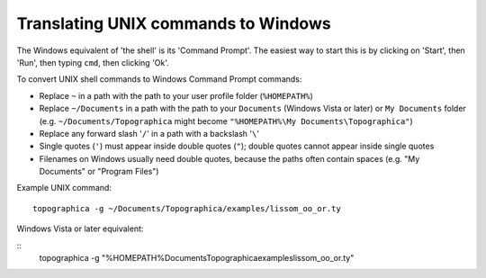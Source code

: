 ************************************
Translating UNIX commands to Windows
************************************

The Windows equivalent of 'the shell' is its 'Command Prompt'. The
easiest way to start this is by clicking on 'Start', then 'Run',
then typing ``cmd``, then clicking 'Ok'.

To convert UNIX shell commands to Windows Command Prompt commands:

-  Replace ``~`` in a path with the path to your user profile folder
   (``%HOMEPATH%``)
-  Replace ``~/Documents`` in a path with the path to your
   ``Documents`` (Windows Vista or later) or ``My Documents`` folder
   (e.g. ``~/Documents/Topographica`` might become
   ``"%HOMEPATH%\My Documents\Topographica"``)
-  Replace any forward slash '``/``\ ' in a path with a backslash
   '``\``\ '
-  Single quotes (``'``) must appear inside double quotes (``"``);
   double quotes cannot appear inside single quotes
-  Filenames on Windows usually need double quotes, because the
   paths often contain spaces (e.g. "My Documents" or "Program
   Files")

Example UNIX command:

::

  topographica -g ~/Documents/Topographica/examples/lissom_oo_or.ty

Windows Vista or later equivalent:

::
  topographica -g "%HOMEPATH%\Documents\Topographica\examples\lissom_oo_or.ty"


